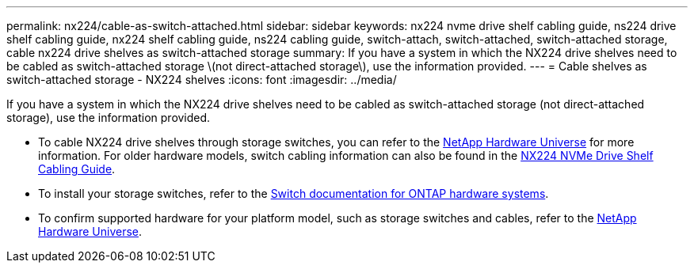 ---
permalink: nx224/cable-as-switch-attached.html
sidebar: sidebar
keywords: nx224 nvme drive shelf cabling guide, ns224 drive shelf cabling guide, nx224 shelf cabling guide, ns224 cabling guide, switch-attach, switch-attached, switch-attached storage, cable nx224 drive shelves as switch-attached storage
summary: If you have a system in which the NX224 drive shelves need to be cabled as switch-attached storage \(not direct-attached storage\), use the information provided.
---
= Cable shelves as switch-attached storage - NX224 shelves
:icons: font
:imagesdir: ../media/

[.lead]
If you have a system in which the NX224 drive shelves need to be cabled as switch-attached storage (not direct-attached storage), use the information provided.

* To cable NX224 drive shelves through storage switches, you can refer to the https://hwu.netapp.com[NetApp Hardware Universe^] for more information. For older hardware models, switch cabling information can also be found in the https://library.netapp.com/ecm/ecm_download_file/ECMLP2876580[NX224 NVMe Drive Shelf Cabling Guide^].

* To install your storage switches, refer to the https://docs.netapp.com/us-en/ontap-systems-switches/index.html[Switch documentation for ONTAP hardware systems^].

* To confirm supported hardware for your platform model, such as storage switches and cables, refer to the https://hwu.netapp.com[NetApp Hardware Universe^].

